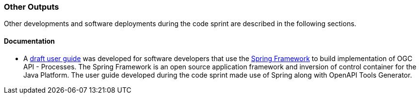 
=== Other Outputs

Other developments and software deployments during the code sprint are described in the following sections.

==== Documentation

* A https://github.com/opengeospatial/ogcapi-code-sprint-2021-07/tree/main/Draft_Spring_Guide_for_OGC_API_Proceses[draft user guide] was developed for software developers that use the https://spring.io/projects/spring-framework[Spring Framework] to build implementation of OGC API - Processes. The Spring Framework is an open source application framework and inversion of control container for the Java Platform. The user guide developed during the code sprint made use of Spring along with OpenAPI Tools Generator.
